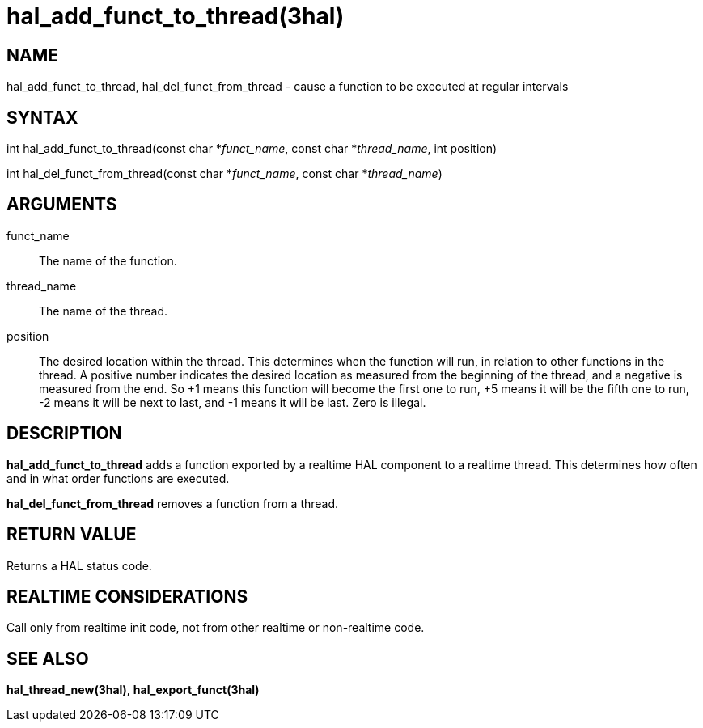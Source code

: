 :manvolnum: 3

= hal_add_funct_to_thread(3hal)

== NAME

hal_add_funct_to_thread, hal_del_funct_from_thread - cause a function to be executed at regular intervals

== SYNTAX

int hal_add_funct_to_thread(const char *_funct_name_, const char
*_thread_name_, int position)

int hal_del_funct_from_thread(const char *_funct_name_, const char
*_thread_name_)

== ARGUMENTS

funct_name::
  The name of the function.
thread_name::
  The name of the thread.
position::
  The desired location within the thread. This determines when the
  function will run, in relation to other functions in the thread. A
  positive number indicates the desired location as measured from the
  beginning of the thread, and a negative is measured from the end. So
  +1 means this function will become the first one to run, +5 means it
  will be the fifth one to run, -2 means it will be next to last, and -1
  means it will be last. Zero is illegal.

== DESCRIPTION

*hal_add_funct_to_thread* adds a function exported by a realtime HAL
component to a realtime thread. This determines how often and in what
order functions are executed.

*hal_del_funct_from_thread* removes a function from a thread.

== RETURN VALUE

Returns a HAL status code.

== REALTIME CONSIDERATIONS

Call only from realtime init code, not from other realtime or
non-realtime code.

== SEE ALSO

*hal_thread_new(3hal)*, *hal_export_funct(3hal)*
